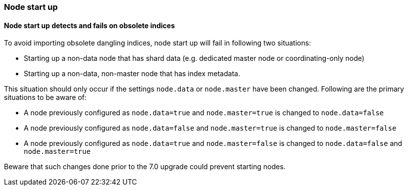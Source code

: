 [float]
[[breaking_70_node_start]]
=== Node start up

[float]
==== Node start up detects and fails on obsolete indices
To avoid importing obsolete dangling indices, node start up will fail in following two situations:

* Starting up a non-data node that has shard data (e.g. dedicated master node or coordinating-only node)
* Starting up a non-data, non-master node that has index metadata.

This situation should only occur if the settings `node.data` or `node.master` have been changed. Following are the primary
situations to be aware of:

* A node previously configured as `node.data=true` and `node.master=true` is changed to `node.data=false`
* A node previously configured as `node.data=false` and `node.master=true` is changed to `node.master=false`
* A node previously configured as `node.data=true` and `node.master=false`  is changed to `node.data=false` and `node.master=true`

Beware that such changes done prior to the 7.0 upgrade could prevent starting nodes.